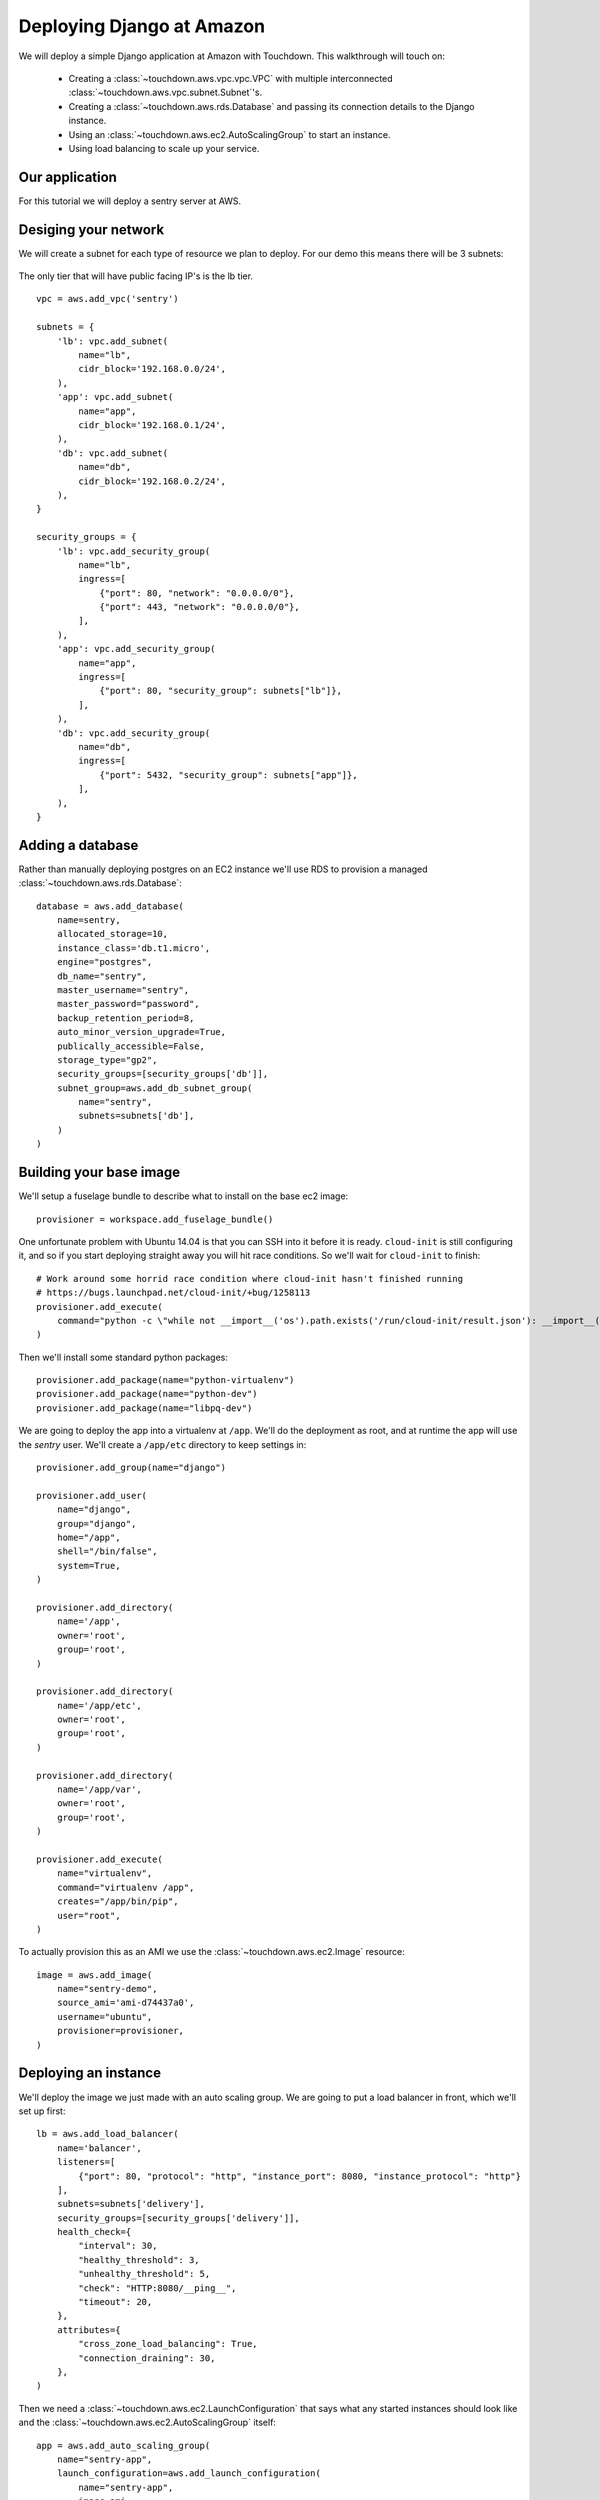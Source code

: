 Deploying Django at Amazon
==========================

We will deploy a simple Django application at Amazon with Touchdown. This
walkthrough will touch on:

 * Creating a :class:`~touchdown.aws.vpc.vpc.VPC` with multiple interconnected
   :class:`~touchdown.aws.vpc.subnet.Subnet`'s.

 * Creating a :class:`~touchdown.aws.rds.Database` and passing its connection
   details to the Django instance.

 * Using an :class:`~touchdown.aws.ec2.AutoScalingGroup` to start an instance.

 * Using load balancing to scale up your service.


Our application
---------------

For this tutorial we will deploy a sentry server at AWS.


Desiging your network
---------------------

We will create a subnet for each type of resource we plan to deploy. For our
demo this means there will be 3 subnets:

 =======   =======           ========
 segment   network           ingress
 =======   =======           ========
 lb        192.168.0.0/24    0.0.0.0/0:80
                             0.0.0.0/0:443
 app       192.168.0.1/24    lb:80
 db        192.168.0.2/24    app:5432
 =======   =======           ========

The only tier that will have public facing IP's is the lb tier.

::

    vpc = aws.add_vpc('sentry')

    subnets = {
        'lb': vpc.add_subnet(
            name="lb",
            cidr_block='192.168.0.0/24',
        ),
        'app': vpc.add_subnet(
            name="app",
            cidr_block='192.168.0.1/24',
        ),
        'db': vpc.add_subnet(
            name="db",
            cidr_block='192.168.0.2/24',
        ),
    }

    security_groups = {
        'lb': vpc.add_security_group(
            name="lb",
            ingress=[
                {"port": 80, "network": "0.0.0.0/0"},
                {"port": 443, "network": "0.0.0.0/0"},
            ],
        ),
        'app': vpc.add_security_group(
            name="app",
            ingress=[
                {"port": 80, "security_group": subnets["lb"]},
            ],
        ),
        'db': vpc.add_security_group(
            name="db",
            ingress=[
                {"port": 5432, "security_group": subnets["app"]},
            ],
        ),
    }


Adding a database
-----------------

Rather than manually deploying postgres on an EC2 instance we'll use RDS to
provision a managed :class:`~touchdown.aws.rds.Database`::

    database = aws.add_database(
        name=sentry,
        allocated_storage=10,
        instance_class='db.t1.micro',
        engine="postgres",
        db_name="sentry",
        master_username="sentry",
        master_password="password",
        backup_retention_period=8,
        auto_minor_version_upgrade=True,
        publically_accessible=False,
        storage_type="gp2",
        security_groups=[security_groups['db']],
        subnet_group=aws.add_db_subnet_group(
            name="sentry",
            subnets=subnets['db'],
        )
    )


Building your base image
------------------------

We'll setup a fuselage bundle to describe what to install on the base ec2
image::

    provisioner = workspace.add_fuselage_bundle()

One unfortunate problem with Ubuntu 14.04 is that you can SSH into it before it
is ready. ``cloud-init`` is still configuring it, and so if you start deploying
straight away you will hit race conditions. So we'll wait for ``cloud-init`` to
finish::

    # Work around some horrid race condition where cloud-init hasn't finished running
    # https://bugs.launchpad.net/cloud-init/+bug/1258113
    provisioner.add_execute(
        command="python -c \"while not __import__('os').path.exists('/run/cloud-init/result.json'): __import__('time').sleep(1)\"",
    )

Then we'll install some standard python packages::

    provisioner.add_package(name="python-virtualenv")
    provisioner.add_package(name="python-dev")
    provisioner.add_package(name="libpq-dev")

We are going to deploy the app into a virtualenv at ``/app``. We'll do the
deployment as root, and at runtime the app will use the `sentry` user. We'll
create a ``/app/etc`` directory to keep settings in::

    provisioner.add_group(name="django")

    provisioner.add_user(
        name="django",
        group="django",
        home="/app",
        shell="/bin/false",
        system=True,
    )

    provisioner.add_directory(
        name='/app',
        owner='root',
        group='root',
    )

    provisioner.add_directory(
        name='/app/etc',
        owner='root',
        group='root',
    )

    provisioner.add_directory(
        name='/app/var',
        owner='root',
        group='root',
    )

    provisioner.add_execute(
        name="virtualenv",
        command="virtualenv /app",
        creates="/app/bin/pip",
        user="root",
    )

To actually provision this as an AMI we use the
:class:`~touchdown.aws.ec2.Image` resource::

    image = aws.add_image(
        name="sentry-demo",
        source_ami='ami-d74437a0',
        username="ubuntu",
        provisioner=provisioner,
    )


Deploying an instance
---------------------

We'll deploy the image we just made with an auto scaling group. We are going to
put a load balancer in front, which we'll set up first::

    lb = aws.add_load_balancer(
        name='balancer',
        listeners=[
            {"port": 80, "protocol": "http", "instance_port": 8080, "instance_protocol": "http"}
        ],
        subnets=subnets['delivery'],
        security_groups=[security_groups['delivery']],
        health_check={
            "interval": 30,
            "healthy_threshold": 3,
            "unhealthy_threshold": 5,
            "check": "HTTP:8080/__ping__",
            "timeout": 20,
        },
        attributes={
            "cross_zone_load_balancing": True,
            "connection_draining": 30,
        },
    )


Then we need a :class:`~touchdown.aws.ec2.LaunchConfiguration` that says what
any started instances should look like and the
:class:`~touchdown.aws.ec2.AutoScalingGroup` itself::

    app = aws.add_auto_scaling_group(
        name="sentry-app",
        launch_configuration=aws.add_launch_configuration(
            name="sentry-app",
            image=ami,
            instance_type="t1.micro",
            user_data="",
            key_pair=keypair,
            security_groups=security_groups["app"],
            associate_public_ip_address=False,
        ),
        min_size=1,
        max_size=1,
        load_balancers=[lb],
        subnets=subnets["app"],
    )

